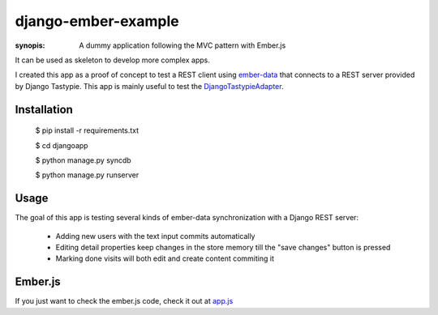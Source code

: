 django-ember-example
====================

:synopis: A dummy application following the MVC pattern with Ember.js

It can be used as skeleton to develop more complex apps.

I created this app as a proof of concept to test a REST
client using ember-data_ that connects to a REST server
provided by Django Tastypie. This app is mainly useful
to test the DjangoTastypieAdapter_.

Installation
------------

    $ pip install -r requirements.txt

    $ cd djangoapp

    $ python manage.py syncdb

    $ python manage.py runserver

Usage
-----
The goal of this app is testing several kinds of ember-data synchronization
with a Django REST server:
    * Adding new users with the text input commits automatically
    * Editing detail properties keep changes in the store memory till
      the "save changes" button is pressed
    * Marking done visits will both edit and create content commiting it

Ember.js
--------
If you just want to check the ember.js code, check it out at app.js_

.. _DjangoTastypieAdapter: https://github.com/escalant3/ember-data-tastypie-adapter
.. _ember-data: https://github.com/emberjs/data
.. _app.js: https://github.com/escalant3/django-ember-example/blob/master/djangoapp/tasks/static/tasks/js/app.js
